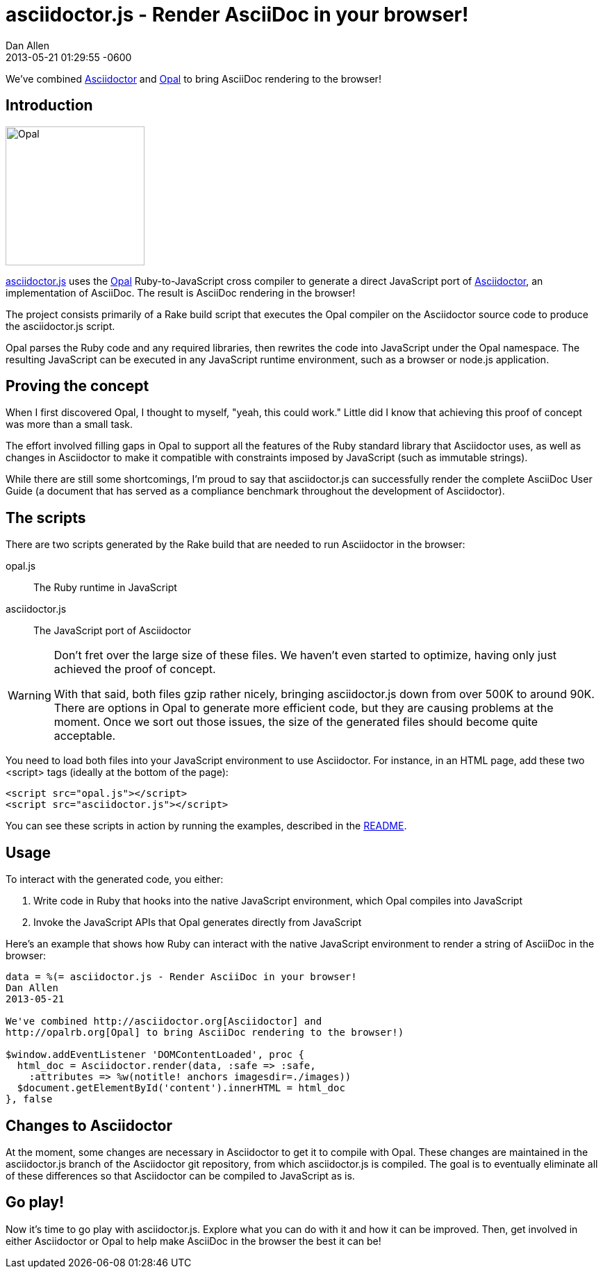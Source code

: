 = asciidoctor.js - Render AsciiDoc in your browser!
Dan Allen
2013-05-21
:revdate: 2013-05-21 01:29:55 -0600
:awestruct-tags: [announcement, javascript, port]

We've combined http://asciidoctor.org[Asciidoctor] and http://opalrb.org[Opal] to bring AsciiDoc rendering to the browser!

== Introduction

[role="feature right", caption=""]
image::opal-logo.png[Opal, 200, 200]

https://github.com/asciidoctor/asciidoctor.js[asciidoctor.js] uses the http://opalrb.org[Opal] Ruby-to-JavaScript cross compiler to generate a direct JavaScript port of http://asciidoctor.org[Asciidoctor], an implementation of AsciiDoc. The result is AsciiDoc rendering in the browser!

The project consists primarily of a Rake build script that executes the Opal compiler on the Asciidoctor source code to produce the asciidoctor.js script.

Opal parses the Ruby code and any required libraries, then rewrites the code into JavaScript under the Opal namespace.
The resulting JavaScript can be executed in any JavaScript runtime environment, such as a browser or node.js application.

== Proving the concept

When I first discovered Opal, I thought to myself, "yeah, this could work."
Little did I know that achieving this proof of concept was more than a small task.

The effort involved filling gaps in Opal to support all the features of the Ruby standard library that Asciidoctor uses, as well as changes in Asciidoctor to make it compatible with constraints imposed by JavaScript (such as immutable strings).

While there are still some shortcomings, I'm proud to say that asciidoctor.js can successfully render the complete AsciiDoc User Guide (a document that has served as a compliance benchmark throughout the development of Asciidoctor).

== The scripts

There are two scripts generated by the Rake build that are needed to run Asciidoctor in the browser:

opal.js:: The Ruby runtime in JavaScript
asciidoctor.js:: The JavaScript port of Asciidoctor

[WARNING]
====
Don't fret over the large size of these files.
We haven't even started to optimize, having only just achieved the proof of concept.

With that said, both files gzip rather nicely, bringing asciidoctor.js down from over 500K to around 90K.
There are options in Opal to generate more efficient code, but they are causing problems at the moment.
Once we sort out those issues, the size of the generated files should become quite acceptable.
====

You need to load both files into your JavaScript environment to use Asciidoctor.
For instance, in an HTML page, add these two +<script>+ tags (ideally at the bottom of the page):

[source,html]
----
<script src="opal.js"></script>
<script src="asciidoctor.js"></script>
----

You can see these scripts in action by running the examples, described in the https://github.com/asciidoctor/asciidoctor.js#readme[README].

== Usage

To interact with the generated code, you either:

. Write code in Ruby that hooks into the native JavaScript environment, which Opal compiles into JavaScript
. Invoke the JavaScript APIs that Opal generates directly from JavaScript

Here's an example that shows how Ruby can interact with the native JavaScript environment to render a string of AsciiDoc in the browser:

[source,ruby]
----
data = %(= asciidoctor.js - Render AsciiDoc in your browser!
Dan Allen
2013-05-21

We've combined http://asciidoctor.org[Asciidoctor] and
http://opalrb.org[Opal] to bring AsciiDoc rendering to the browser!)

$window.addEventListener 'DOMContentLoaded', proc {
  html_doc = Asciidoctor.render(data, :safe => :safe,
    :attributes => %w(notitle! anchors imagesdir=./images))
  $document.getElementById('content').innerHTML = html_doc
}, false
----

== Changes to Asciidoctor

At the moment, some changes are necessary in Asciidoctor to get it to compile with Opal.
These changes are maintained in the asciidoctor.js branch of the Asciidoctor git repository, from which asciidoctor.js is compiled.
The goal is to eventually eliminate all of these differences so that Asciidoctor can be compiled to JavaScript as is.

== Go play!

Now it's time to go play with asciidoctor.js.
Explore what you can do with it and how it can be improved.
Then, get involved in either Asciidoctor or Opal to help make AsciiDoc in the browser the best it can be!
